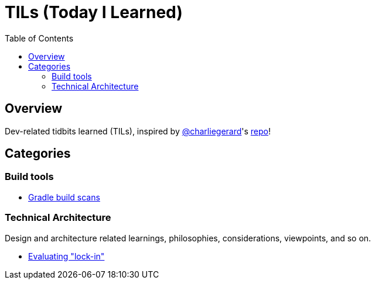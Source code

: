 = TILs (Today I Learned)
:toc:


== Overview

Dev-related tidbits learned (TILs), inspired by https://github.com/charliegerard[@charliegerard]'s link:https://github.com/charliegerard/dev-notes[repo]!


== Categories

=== Build tools

- link:docs/build-tools/gradle-build-scans.adoc[Gradle build scans]

=== Technical Architecture

Design and architecture related learnings, philosophies, considerations, viewpoints, and so on.

- link:docs/tech-architecture/lock-in.adoc[Evaluating "lock-in"]
